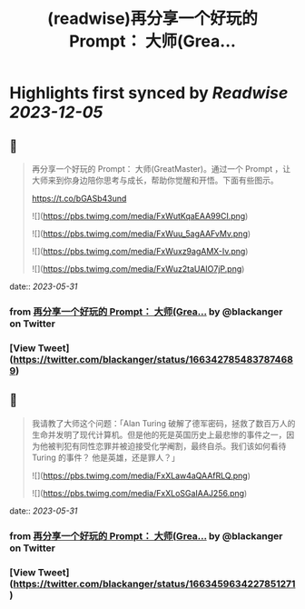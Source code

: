 :PROPERTIES:
:title: (readwise)再分享一个好玩的 Prompt： 大师(Grea...
:END:

:PROPERTIES:
:author: [[blackanger on Twitter]]
:full-title: "再分享一个好玩的 Prompt： 大师(Grea..."
:category: [[tweets]]
:url: https://twitter.com/blackanger/status/1663427854837874689
:image-url: https://pbs.twimg.com/profile_images/1588061971714256896/Rwi_kcm7.jpg
:END:

* Highlights first synced by [[Readwise]] [[2023-12-05]]
** 📌
#+BEGIN_QUOTE
再分享一个好玩的 Prompt： 大师(GreatMaster)。通过一个 Prompt ，让大师来到你身边陪你思考与成长，帮助你觉醒和开悟。下面有些图示。

https://t.co/bGASb43und 

![](https://pbs.twimg.com/media/FxWutKqaEAA99CI.png) 

![](https://pbs.twimg.com/media/FxWuu_5agAAFvMv.png) 

![](https://pbs.twimg.com/media/FxWuxz9agAMX-Iv.png) 

![](https://pbs.twimg.com/media/FxWuz2taUAIO7jP.png) 
#+END_QUOTE
    date:: [[2023-05-31]]
*** from _再分享一个好玩的 Prompt： 大师(Grea..._ by @blackanger on Twitter
*** [View Tweet](https://twitter.com/blackanger/status/1663427854837874689)
** 📌
#+BEGIN_QUOTE
我请教了大师这个问题：「Alan Turing  破解了德军密码，拯救了数百万人的生命并发明了现代计算机。但是他的死是英国历史上最悲惨的事件之一，因为他被判犯有同性恋罪并被迫接受化学阉割，最终自杀。我们该如何看待 Turing 的事件？ 他是英雄，还是罪人？」 

![](https://pbs.twimg.com/media/FxXLaw4aQAAfRLQ.png) 

![](https://pbs.twimg.com/media/FxXLoSGaIAAJ256.png) 
#+END_QUOTE
    date:: [[2023-05-31]]
*** from _再分享一个好玩的 Prompt： 大师(Grea..._ by @blackanger on Twitter
*** [View Tweet](https://twitter.com/blackanger/status/1663459634227851271)